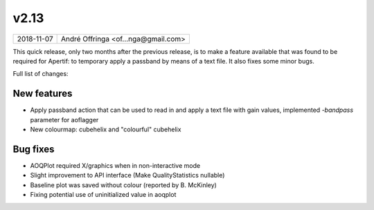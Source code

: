 v2.13
=====

========== ================== 
2018-11-07 André Offringa <of...nga@gmail.com>
========== ================== 

This quick release, only two months after the previous release, is to make a feature available that was found to be required for Apertif: to temporary apply a passband by means of a text file. It also fixes some minor bugs.

Full list of changes:

New features
^^^^^^^^^^^^

* Apply passband action that can be used to read in and apply a text file with gain values, implemented `-bandpass` parameter for aoflagger
* New colourmap: cubehelix and "colourful" cubehelix

Bug fixes
^^^^^^^^^

* AOQPlot required X/graphics when in non-interactive mode
* Slight improvement to API interface (Make QualityStatistics nullable)
* Baseline plot was saved without colour (reported by B. McKinley)
* Fixing potential use of uninitialized value in aoqplot
